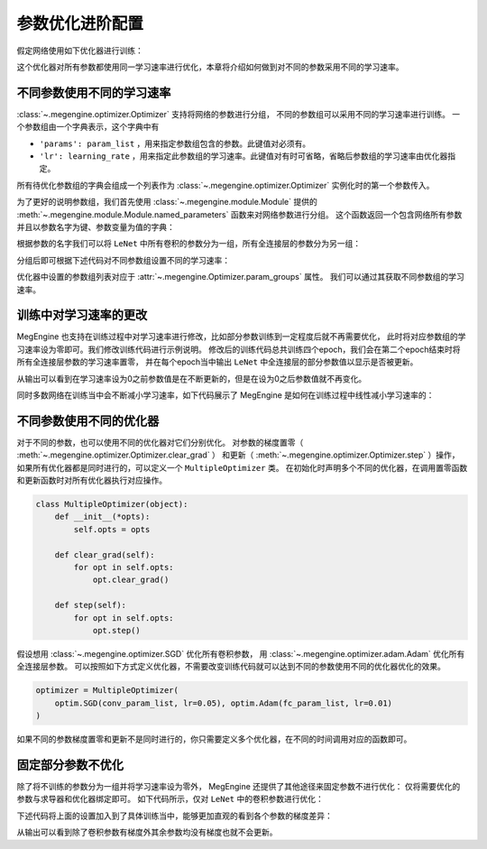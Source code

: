 .. _advanced-parameter-optimization:

================
参数优化进阶配置
================

假定网络使用如下优化器进行训练：

.. testcode::

    import megengine.optimizer as optim
    optimizer = optim.SGD(
        le_net.parameters(),    # 参数列表，将指定参数与优化器绑定
        lr=0.05,                # 学习速率
    )

这个优化器对所有参数都使用同一学习速率进行优化，本章将介绍如何做到对不同的参数采用不同的学习速率。


不同参数使用不同的学习速率
--------------------------

:class:`~.megengine.optimizer.Optimizer` 支持将网络的参数进行分组，
不同的参数组可以采用不同的学习速率进行训练。 一个参数组由一个字典表示，这个字典中有

*  ``'params': param_list`` ，用来指定参数组包含的参数。此键值对必须有。

*  ``'lr': learning_rate`` ，用来指定此参数组的学习速率。此键值对有时可省略，省略后参数组的学习速率由优化器指定。

所有待优化参数组的字典会组成一个列表作为 :class:`~.megengine.optimizer.Optimizer` 实例化时的第一个参数传入。

为了更好的说明参数组，我们首先使用 :class:`~.megengine.module.Module` 提供的 
:meth:`~.megengine.module.Module.named_parameters` 函数来对网络参数进行分组。
这个函数返回一个包含网络所有参数并且以参数名字为键、参数变量为值的字典：

.. testcode::

    for (name, param) in le_net.named_parameters():
        print(name, param.shape) # 打印参数的名字和对应张量的形状

.. testoutput::

    classifer.bias (10,)
    classifer.weight (10, 84)
    conv1.bias (1, 6, 1, 1)
    conv1.weight (6, 1, 5, 5)
    conv2.bias (1, 16, 1, 1)
    conv2.weight (16, 6, 5, 5)
    fc1.bias (120,)
    fc1.weight (120, 400)
    fc2.bias (84,)
    fc2.weight (84, 120)

根据参数的名字我们可以将 ``LeNet`` 中所有卷积的参数分为一组，所有全连接层的参数分为另一组：

.. testcode::

    conv_param_list = []
    fc_param_list = []
    for (name, param) in le_net.named_parameters():
        # 所有卷积的参数为一组，所有全连接层的参数为另一组
        if 'conv' in name:
            conv_param_list.append(param)
        else:
            fc_param_list.append(param)

分组后即可根据下述代码对不同参数组设置不同的学习速率：

.. testcode::

    import megengine.optimizer as optim

    optimizer = optim.SGD(
        # 参数组列表即param_groups，每个参数组都可以自定义学习速率，也可不自定义，统一使用优化器设置的学习速率
        [
            {'params': conv_param_list},            # 卷积参数所属的参数组，未自定义学习速率
            {'params': fc_param_list, 'lr': 0.01}   # 全连接层参数所属的参数组，自定义学习速率为0.01
        ],
        lr=0.05,  # 参数组例表中未指定学习速率的参数组服从此设置，如所有卷积参数
    )

优化器中设置的参数组列表对应于 :attr:`~.megengine.Optimizer.param_groups` 属性。
我们可以通过其获取不同参数组的学习速率。

.. testcode::

    # 打印每个参数组所含参数的数量和对应的学习速率
    print(len(optimizer.param_groups[0]['params']), optimizer.param_groups[0]['lr'])
    print(len(optimizer.param_groups[1]['params']), optimizer.param_groups[1]['lr'])

.. testoutput::

    4 0.05
    6 0.01

训练中对学习速率的更改
----------------------

MegEngine 也支持在训练过程中对学习速率进行修改，比如部分参数训练到一定程度后就不再需要优化，
此时将对应参数组的学习速率设为零即可。我们修改训练代码进行示例说明。
修改后的训练代码总共训练四个epoch，我们会在第二个epoch结束时将所有全连接层参数的学习速率置零，
并在每个epoch当中输出 ``LeNet`` 中全连接层的部分参数值以显示是否被更新。

.. testcode::

    print("original parameter: {}".format(optimizer.param_groups[1]['params'][0]))
    for epoch in range(4):
        for step, (batch_data, batch_label) in enumerate(dataloader):
            _, loss = train_func(batch_data, batch_label, le_net, gm)
            optimizer.step()  # 根据梯度更新参数值
            optimizer.clear_grad() # 将参数的梯度置零

        # 输出 LeNet 中全连接层的部分参数值
        print("epoch: {}, parameter: {}".format(epoch, optimizer.param_groups[1]['params'][0]))

        if epoch == 1:
            # 将所有全连接层参数的学习速率改为0.0
            optimizer.param_groups[1]['lr'] = 0.0
            print("\nset lr zero\n")

.. testoutput::

    original parameter: Tensor([0. 0. 0. 0. 0. 0. 0. 0. 0. 0.], device=xpux:0)
    epoch: 0, parameter: Tensor([-0.0102  0.0082  0.0062 -0.0093 -0.0018  0.0132 -0.0064  0.0077 -0.0005 -0.007 ], device=xpux:0)
    epoch: 1, parameter: Tensor([-0.0094  0.008   0.0066 -0.0105 -0.0026  0.0141 -0.008   0.0073  0.0015 -0.0071], device=xpux:0)

    set lr zero

    epoch: 2, parameter: Tensor([-0.0094  0.008   0.0066 -0.0105 -0.0026  0.0141 -0.008   0.0073  0.0015 -0.0071], device=xpux:0)
    epoch: 3, parameter: Tensor([-0.0094  0.008   0.0066 -0.0105 -0.0026  0.0141 -0.008   0.0073  0.0015 -0.0071], device=xpux:0)

从输出可以看到在学习速率设为0之前参数值是在不断更新的，但是在设为0之后参数值就不再变化。

同时多数网络在训练当中会不断减小学习速率，如下代码展示了 MegEngine 是如何在训练过程中线性减小学习速率的：

.. testcode::

    total_epochs = 10
    learning_rate = 0.05 # 初始学习速率
    for epoch in range(total_epochs):
        # 设置当前epoch的学习速率
        for param_group in optimizer.param_groups: # param_groups中包含所有需要此优化器更新的参数
            # 学习速率线性递减，每个epoch调整一次
            param_group["lr"] = learning_rate * (1 - float(epoch) / total_epochs)

不同参数使用不同的优化器
------------------------

对于不同的参数，也可以使用不同的优化器对它们分别优化。
对参数的梯度置零（ :meth:`~.megengine.optimizer.Optimizer.clear_grad` ）
和更新（ :meth:`~.megengine.optimizer.Optimizer.step` ）操作，
如果所有优化器都是同时进行的，可以定义一个 ``MultipleOptimizer`` 类。
在初始化时声明多个不同的优化器，在调用置零函数和更新函数时对所有优化器执行对应操作。

.. code-block:: python

    class MultipleOptimizer(object):
        def __init__(*opts):
            self.opts = opts

        def clear_grad(self):
            for opt in self.opts:
                opt.clear_grad()

        def step(self):
            for opt in self.opts:
                opt.step()

假设想用 :class:`~.megengine.optimizer.SGD` 优化所有卷积参数，
用 :class:`~.megengine.optimizer.adam.Adam` 优化所有全连接层参数。
可以按照如下方式定义优化器，不需要改变训练代码就可以达到不同的参数使用不同的优化器优化的效果。

.. code-block:: python

    optimizer = MultipleOptimizer(
        optim.SGD(conv_param_list, lr=0.05), optim.Adam(fc_param_list, lr=0.01)
    )        

如果不同的参数梯度置零和更新不是同时进行的，你只需要定义多个优化器，在不同的时间调用对应的函数即可。

固定部分参数不优化
------------------

除了将不训练的参数分为一组并将学习速率设为零外，
MegEngine 还提供了其他途径来固定参数不进行优化：
仅将需要优化的参数与求导器和优化器绑定即可。
如下代码所示，仅对 ``LeNet`` 中的卷积参数进行优化：

.. testcode::

    import megengine.optimizer as optim
    from megengine.autodiff import GradManager
    
    le_net = LeNet()
    param_list = []
    for (name, param) in le_net.named_parameters():
        if 'conv' in name: # 仅训练LeNet中的卷积参数
            param_list.append(param)

    optimizer = optim.SGD(
        param_list, # 参数
        lr=0.05,    # 学习速率
    )

    gm = GradManager().attach(param_list)

下述代码将上面的设置加入到了具体训练当中，能够更加直观的看到各个参数的梯度差异：

.. testcode::

    learning_rate = 0.05
    total_epochs = 1 # 为了减少输出，本次训练仅训练一个epoch
    for epoch in range(total_epochs):
        # 设置当前epoch的学习速率
        for param_group in optimizer.param_groups:
            param_group["lr"] = learning_rate * (1 - float(epoch) / total_epochs)

        total_loss = 0
        for step, (batch_data, batch_label) in enumerate(dataloader):
            batch_data = tensor(batch_data)
            batch_label = tensor(batch_label)
            _, loss = train_func(batch_data, batch_label, le_net, gm)
            optimizer.step()  # 根据梯度更新参数值
            optimizer.clear_grad() # 将参数的梯度置零
            total_loss += loss.numpy().item()

        # 输出每个参数的梯度
        for (name, param) in le_net.named_parameters():
            if param.grad is None:
                print(name, param.grad)
            else:
                print(name, param.grad.sum())

.. testoutput::

    classifier.bias None
    classifier.weight None
    conv1.bias Tensor([-0.0432], device=xpux:0)
    conv1.weight Tensor([0.1256], device=xpux:0)
    conv2.bias Tensor([0.0147], device=xpux:0)
    conv2.weight Tensor([5.0205], device=xpux:0)
    fc1.bias None
    fc1.weight None
    fc2.bias None
    fc2.weight None

从输出可以看到除了卷积参数有梯度外其余参数均没有梯度也就不会更新。
